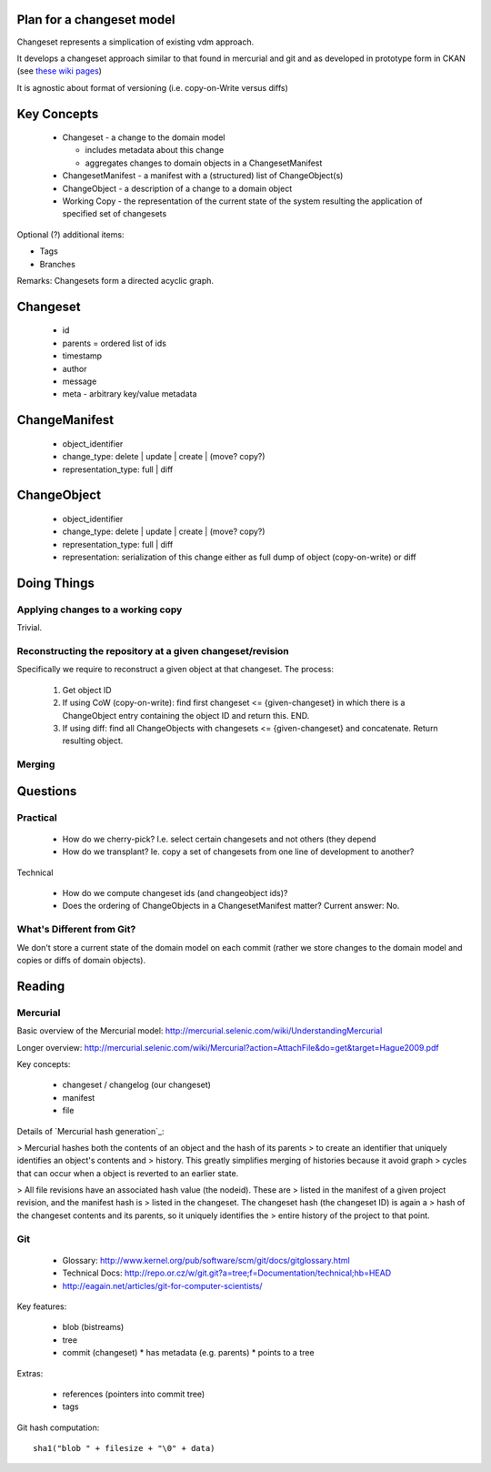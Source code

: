 Plan for a changeset model
==========================

Changeset represents a simplication of existing vdm approach.

It develops a changeset approach similar to that found in mercurial and git and
as developed in prototype form in CKAN (see `these wiki pages`_)

.. _these wiki pages: http://ckan.org/wiki/DistributingChanges

It is agnostic about format of versioning (i.e. copy-on-Write versus diffs)


Key Concepts
============

  * Changeset - a change to the domain model

    * includes metadata about this change
    * aggregates changes to domain objects in a ChangesetManifest

  * ChangesetManifest - a manifest with a (structured) list of ChangeObject(s)
  * ChangeObject - a description of a change to a domain object
  * Working Copy - the representation of the current state of the system
    resulting the application of specified set of changesets

Optional (?) additional items:

* Tags
* Branches

Remarks: Changesets form a directed acyclic graph.

Changeset
=========

  * id
  * parents = ordered list of ids
  * timestamp
  * author
  * message
  * meta - arbitrary key/value metadata

ChangeManifest
==============

  * object_identifier
  * change_type: delete | update | create | (move? copy?)
  * representation_type: full | diff

ChangeObject
============

  * object_identifier
  * change_type: delete | update | create | (move? copy?)
  * representation_type: full | diff
  * representation: serialization of this change either as full dump of object (copy-on-write) or diff

Doing Things
============

Applying changes to a working copy
----------------------------------

Trivial.

Reconstructing the repository at a given changeset/revision
-----------------------------------------------------------

Specifically we require to reconstruct a given object at that changeset. The
process:

  1. Get object ID
  2. If using CoW (copy-on-write): find first changeset <= {given-changeset} in
     which there is a ChangeObject entry containing the object ID and return
     this. END.
  3. If using diff: find all ChangeObjects with changesets <= {given-changeset}
     and concatenate. Return resulting object.


Merging
-------


Questions
=========

Practical
---------

  * How do we cherry-pick? I.e. select certain changesets and not others (they
    depend 
  * How do we transplant? Ie. copy a set of changesets from one line of
    development to another?

Technical

  * How do we compute changeset ids (and changeobject ids)?
  * Does the ordering of ChangeObjects in a ChangesetManifest matter? Current
    answer: No.


What's Different from Git?
--------------------------

We don't store a current state of the domain model on each commit (rather we
store changes to the domain model and copies or diffs of domain objects).


Reading
=======

Mercurial
---------

Basic overview of the Mercurial model: http://mercurial.selenic.com/wiki/UnderstandingMercurial

Longer overview: http://mercurial.selenic.com/wiki/Mercurial?action=AttachFile&do=get&target=Hague2009.pdf

Key concepts:

  * changeset / changelog (our changeset)
  * manifest
  * file

Details of `Mercurial hash generation`_:

> Mercurial hashes both the contents of an object and the hash of its parents
> to create an identifier that uniquely identifies an object's contents and
> history.  This greatly simplifies merging of histories because it avoid graph
> cycles that can occur when a object is reverted to an earlier state.

> All file revisions have an associated hash value (the nodeid). These are
> listed in the manifest of a given project revision, and the manifest hash is
> listed in the changeset. The changeset hash (the changeset ID) is again a
> hash of the changeset contents and its parents, so it uniquely identifies the
> entire history of the project to that point.

.. Mercurial hash generation: http://mercurial.selenic.com/wiki/FAQ#FAQ.2BAC8-TechnicalDetails.How_do_Mercurial_hashes_get_calculated.3F

Git
---

  * Glossary: http://www.kernel.org/pub/software/scm/git/docs/gitglossary.html
  * Technical Docs: http://repo.or.cz/w/git.git?a=tree;f=Documentation/technical;hb=HEAD
  * http://eagain.net/articles/git-for-computer-scientists/

Key features:

  * blob (bistreams)
  * tree
  * commit (changeset)
    * has metadata (e.g. parents)
    * points to a tree
 
Extras:

  * references (pointers into commit tree)
  * tags

Git hash computation::

    sha1("blob " + filesize + "\0" + data)

